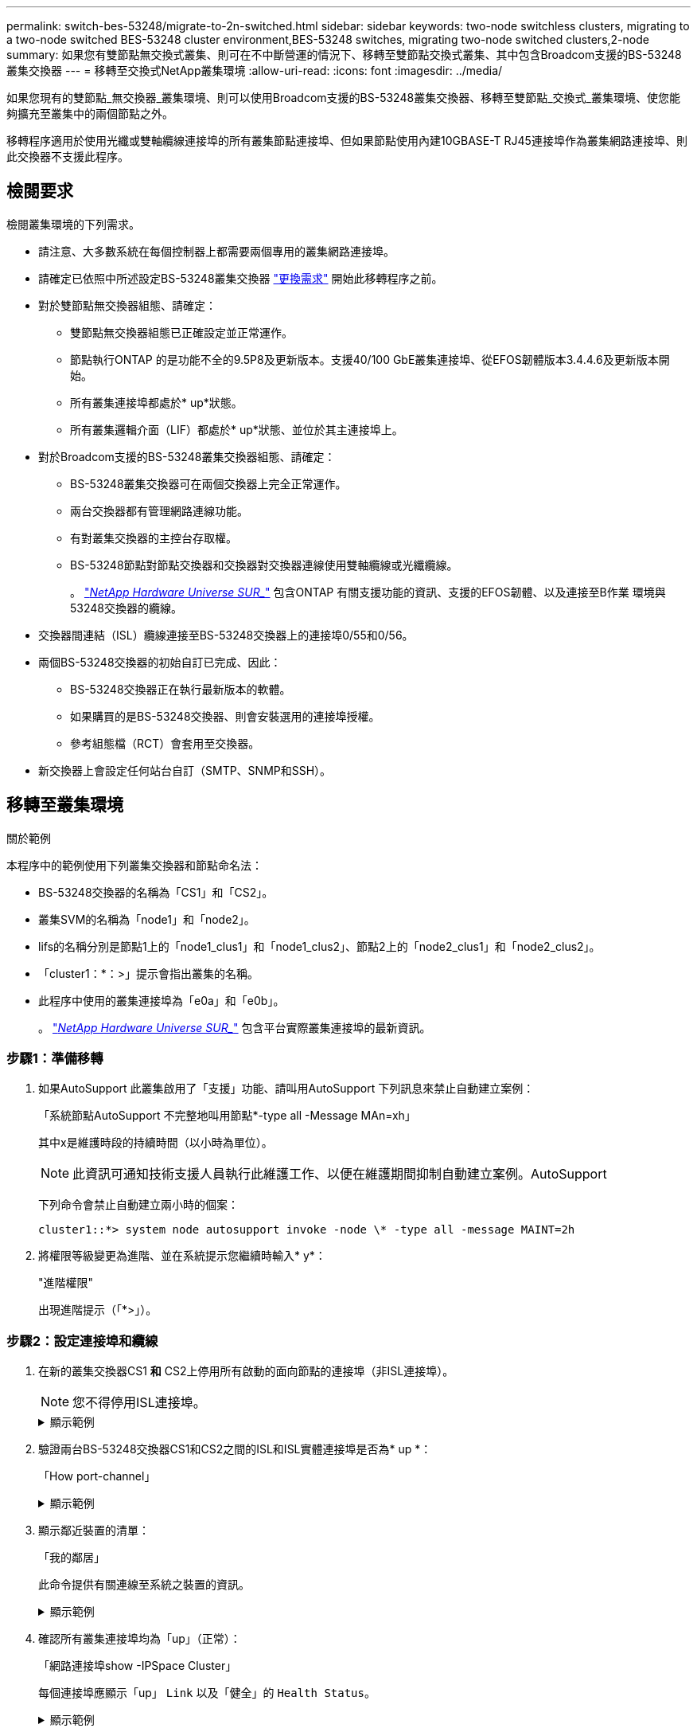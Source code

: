 ---
permalink: switch-bes-53248/migrate-to-2n-switched.html 
sidebar: sidebar 
keywords: two-node switchless clusters, migrating to a two-node switched BES-53248 cluster environment,BES-53248 switches, migrating two-node switched clusters,2-node 
summary: 如果您有雙節點無交換式叢集、則可在不中斷營運的情況下、移轉至雙節點交換式叢集、其中包含Broadcom支援的BS-53248叢集交換器 
---
= 移轉至交換式NetApp叢集環境
:allow-uri-read: 
:icons: font
:imagesdir: ../media/


[role="lead"]
如果您現有的雙節點_無交換器_叢集環境、則可以使用Broadcom支援的BS-53248叢集交換器、移轉至雙節點_交換式_叢集環境、使您能夠擴充至叢集中的兩個節點之外。

移轉程序適用於使用光纖或雙軸纜線連接埠的所有叢集節點連接埠、但如果節點使用內建10GBASE-T RJ45連接埠作為叢集網路連接埠、則此交換器不支援此程序。



== 檢閱要求

檢閱叢集環境的下列需求。

* 請注意、大多數系統在每個控制器上都需要兩個專用的叢集網路連接埠。
* 請確定已依照中所述設定BS-53248叢集交換器 link:replace-switch-reqs.html["更換需求"] 開始此移轉程序之前。
* 對於雙節點無交換器組態、請確定：
+
** 雙節點無交換器組態已正確設定並正常運作。
** 節點執行ONTAP 的是功能不全的9.5P8及更新版本。支援40/100 GbE叢集連接埠、從EFOS韌體版本3.4.4.6及更新版本開始。
** 所有叢集連接埠都處於* up*狀態。
** 所有叢集邏輯介面（LIF）都處於* up*狀態、並位於其主連接埠上。


* 對於Broadcom支援的BS-53248叢集交換器組態、請確定：
+
** BS-53248叢集交換器可在兩個交換器上完全正常運作。
** 兩台交換器都有管理網路連線功能。
** 有對叢集交換器的主控台存取權。
** BS-53248節點對節點交換器和交換器對交換器連線使用雙軸纜線或光纖纜線。
+
。 https://hwu.netapp.com/Home/Index["_NetApp Hardware Universe SUR__"^] 包含ONTAP 有關支援功能的資訊、支援的EFOS韌體、以及連接至B作業 環境與53248交換器的纜線。



* 交換器間連結（ISL）纜線連接至BS-53248交換器上的連接埠0/55和0/56。
* 兩個BS-53248交換器的初始自訂已完成、因此：
+
** BS-53248交換器正在執行最新版本的軟體。
** 如果購買的是BS-53248交換器、則會安裝選用的連接埠授權。
** 參考組態檔（RCT）會套用至交換器。


* 新交換器上會設定任何站台自訂（SMTP、SNMP和SSH）。




== 移轉至叢集環境

.關於範例
本程序中的範例使用下列叢集交換器和節點命名法：

* BS-53248交換器的名稱為「CS1」和「CS2」。
* 叢集SVM的名稱為「node1」和「node2」。
* lifs的名稱分別是節點1上的「node1_clus1」和「node1_clus2」、節點2上的「node2_clus1」和「node2_clus2」。
* 「cluster1：*：>」提示會指出叢集的名稱。
* 此程序中使用的叢集連接埠為「e0a」和「e0b」。
+
。 https://hwu.netapp.com/Home/Index["_NetApp Hardware Universe SUR__"^] 包含平台實際叢集連接埠的最新資訊。





=== 步驟1：準備移轉

. 如果AutoSupport 此叢集啟用了「支援」功能、請叫用AutoSupport 下列訊息來禁止自動建立案例：
+
「系統節點AutoSupport 不完整地叫用節點*-type all -Message MAn=xh」

+
其中x是維護時段的持續時間（以小時為單位）。

+

NOTE: 此資訊可通知技術支援人員執行此維護工作、以便在維護期間抑制自動建立案例。AutoSupport

+
下列命令會禁止自動建立兩小時的個案：

+
[listing]
----
cluster1::*> system node autosupport invoke -node \* -type all -message MAINT=2h
----
. 將權限等級變更為進階、並在系統提示您繼續時輸入* y*：
+
"進階權限"

+
出現進階提示（「*>」）。





=== 步驟2：設定連接埠和纜線

. 在新的叢集交換器CS1 *和* CS2上停用所有啟動的面向節點的連接埠（非ISL連接埠）。
+

NOTE: 您不得停用ISL連接埠。

+
.顯示範例
[%collapsible]
====
以下範例顯示、交換器CS1上的節點對向連接埠1至16已停用：

[listing, subs="+quotes"]
----
(cs1)# *configure*
(cs1)(Config)# *interface 0/1-0/16*
(cs1)(Interface 0/1-0/16)# *shutdown*
(cs1)(Interface 0/1-0/16)# *exit*
(cs1)(Config)# *exit*
----
====
. 驗證兩台BS-53248交換器CS1和CS2之間的ISL和ISL實體連接埠是否為* up *：
+
「How port-channel」

+
.顯示範例
[%collapsible]
====
以下範例顯示交換器CS1上的ISL連接埠為* up*：

[listing, subs="+quotes"]
----
(cs1)# *show port-channel 1/1*
Local Interface................................ 1/1
Channel Name................................... Cluster-ISL
Link State..................................... Up
Admin Mode..................................... Enabled
Type........................................... Dynamic
Port channel Min-links......................... 1
Load Balance Option............................ 7
(Enhanced hashing mode)

Mbr    Device/       Port       Port
Ports  Timeout       Speed      Active
------ ------------- ---------  -------
0/55   actor/long    100G Full  True
       partner/long
0/56   actor/long    100G Full  True
       partner/long
(cs1) #
----
以下範例顯示交換器CS2上的ISL連接埠為* up*：

[listing, subs="+quotes"]
----
(cs2)# *show port-channel 1/1*
Local Interface................................ 1/1
Channel Name................................... Cluster-ISL
Link State..................................... Up
Admin Mode..................................... Enabled
Type........................................... Dynamic
Port channel Min-links......................... 1
Load Balance Option............................ 7
(Enhanced hashing mode)

Mbr    Device/       Port       Port
Ports  Timeout       Speed      Active
------ ------------- ---------  -------
0/55   actor/long    100G Full  True
       partner/long
0/56   actor/long    100G Full  True
       partner/long
----
====
. 顯示鄰近裝置的清單：
+
「我的鄰居」

+
此命令提供有關連線至系統之裝置的資訊。

+
.顯示範例
[%collapsible]
====
下列範例列出交換器CS1上的鄰近裝置：

[listing, subs="+quotes"]
----
(cs1)# *show isdp neighbors*

Capability Codes: R - Router, T - Trans Bridge, B - Source Route Bridge,
                  S - Switch, H - Host, I - IGMP, r - Repeater
Device ID      Intf     Holdtime  Capability   Platform    Port ID
-------------- -------- --------- ------------ ----------- ---------
cs2            0/55     176       R            BES-53248   0/55
cs2            0/56     176       R            BES-53248   0/56
----
下列範例列出交換器CS2上的鄰近裝置：

[listing, subs="+quotes"]
----
(cs2)# *show isdp neighbors*

Capability Codes: R - Router, T - Trans Bridge, B - Source Route Bridge,
                  S - Switch, H - Host, I - IGMP, r - Repeater
Device ID      Intf     Holdtime  Capability   Platform    Port ID
-------------- -------- --------- ------------ ----------- ---------
cs2            0/55     176       R            BES-53248   0/55
cs2            0/56     176       R            BES-53248   0/56
----
====
. 確認所有叢集連接埠均為「up」（正常）：
+
「網路連接埠show -IPSpace Cluster」

+
每個連接埠應顯示「up」 `Link` 以及「健全」的 `Health Status`。

+
.顯示範例
[%collapsible]
====
[listing, subs="+quotes"]
----
cluster1::*> *network port show -ipspace Cluster*

Node: node1

                                                  Speed(Mbps) Health
Port      IPspace      Broadcast Domain Link MTU  Admin/Oper  Status
--------- ------------ ---------------- ---- ---- ----------- --------
e0a       Cluster      Cluster          up   9000  auto/10000 healthy
e0b       Cluster      Cluster          up   9000  auto/10000 healthy

Node: node2

                                                  Speed(Mbps) Health
Port      IPspace      Broadcast Domain Link MTU  Admin/Oper  Status
--------- ------------ ---------------- ---- ---- ----------- --------
e0a       Cluster      Cluster          up   9000  auto/10000 healthy
e0b       Cluster      Cluster          up   9000  auto/10000 healthy
----
====
. 確認所有叢集生命體均「正常運作」： `network interface show -vserver Cluster`
+
每個叢集LIF都應顯示「true」 `Is Home` 並擁有 `Status Admin/Oper` 的「上/上」

+
.顯示範例
[%collapsible]
====
[listing, subs="+quotes"]
----
cluster1::*> *network interface show -vserver Cluster*

            Logical    Status     Network            Current       Current Is
Vserver     Interface  Admin/Oper Address/Mask       Node          Port    Home
----------- ---------- ---------- ------------------ ------------- ------- -----
Cluster
            node1_clus1  up/up    169.254.209.69/16  node1         e0a     true
            node1_clus2  up/up    169.254.49.125/16  node1         e0b     true
            node2_clus1  up/up    169.254.47.194/16  node2         e0a     true
            node2_clus2  up/up    169.254.19.183/16  node2         e0b     true
----
====
. 停用叢集生命體上的自動還原。
+
[listing, subs="+quotes"]
----
cluster1::*> *network interface modify -vserver Cluster -lif * -auto-revert false*
----
. 從節點1上的叢集連接埠e0a拔下纜線、然後使用BES-53248交換器支援的適當纜線、將e0a連接至叢集交換器CS1上的連接埠1。
+
。 https://hwu.netapp.com/Home/Index["_NetApp Hardware Universe SUR__"^] 包含纜線的詳細資訊。

. 從節點2上的叢集連接埠e0a拔下纜線、然後使用BES-53248交換器支援的適當纜線、將e0a連接至叢集交換器CS1上的連接埠2。
. 在叢集交換器CS1上啟用所有面向節點的連接埠。
+
.顯示範例
[%collapsible]
====
下列範例顯示交換器CS1上已啟用連接埠1到16：

[listing, subs="+quotes"]
----
(cs1)# *configure*
(cs1)(Config)# *interface 0/1-0/16*
(cs1)(Interface 0/1-0/16)# *no shutdown*
(cs1)(Interface 0/1-0/16)# *exit*
(cs1)(Config)# *exit*
----
====
. 驗證所有叢集生命體是否都正常運作、並顯示為「真實」、表示「是家」：
+
「網路介面show -vserver叢集」

+
.顯示範例
[%collapsible]
====
以下範例顯示、節點1和節點2上的所有生命都在運作中、而且「原為主目錄」結果為「真」：

[listing, subs="+quotes"]
----
cluster1::*> *network interface show -vserver Cluster*

         Logical      Status     Network            Current     Current Is
Vserver  Interface    Admin/Oper Address/Mask       Node        Port    Home
-------- ------------ ---------- ------------------ ----------- ------- ----
Cluster
         node1_clus1  up/up      169.254.209.69/16  node1       e0a     true
         node1_clus2  up/up      169.254.49.125/16  node1       e0b     true
         node2_clus1  up/up      169.254.47.194/16  node2       e0a     true
         node2_clus2  up/up      169.254.19.183/16  node2       e0b     true
----
====
. 顯示叢集中節點狀態的相關資訊：
+
「叢集展示」

+
.顯示範例
[%collapsible]
====
下列範例顯示叢集中節點的健全狀況和資格資訊：

[listing, subs="+quotes"]
----
cluster1::*> *cluster show*

Node                 Health  Eligibility   Epsilon
-------------------- ------- ------------  ------------
node1                true    true          false
node2                true    true          false
----
====
. 從節點1上的叢集連接埠e0b拔下纜線、然後使用BES-53248交換器支援的適當纜線、將e0b連接至叢集交換器CS2上的連接埠1。
. 從節點2上的叢集連接埠e0b拔下纜線、然後使用BES-53248交換器支援的適當纜線、將e0b連接至叢集交換器CS2上的連接埠2。
. 在叢集交換器CS2上啟用所有面向節點的連接埠。
+
.顯示範例
[%collapsible]
====
下列範例顯示交換器CS2上已啟用連接埠1到16：

[listing, subs="+quotes"]
----
(cs2)# *configure*
(cs2)(Config)# *interface 0/1-0/16*
(cs2)(Interface 0/1-0/16)# *no shutdown*
(cs2)(Interface 0/1-0/16)# *exit*
(cs2)(Config)# *exit*
----
====
. 驗證所有的叢集連接埠是否為* up*：
+
「網路連接埠show -IPSpace Cluster」

+
.顯示範例
[%collapsible]
====
以下範例顯示節點1和節點2上的所有叢集連接埠均為* up*：

[listing, subs="+quotes"]
----
cluster1::*> *network port show -ipspace Cluster*

Node: node1
                                                                       Ignore
                                                  Speed(Mbps) Health   Health
Port      IPspace      Broadcast Domain Link MTU  Admin/Oper  Status   Status
--------- ------------ ---------------- ---- ---- ----------- -------- ------
e0a       Cluster      Cluster          up   9000  auto/10000 healthy  false
e0b       Cluster      Cluster          up   9000  auto/10000 healthy  false

Node: node2
                                                                       Ignore
                                                  Speed(Mbps) Health   Health
Port      IPspace      Broadcast Domain Link MTU  Admin/Oper  Status   Status
--------- ------------ ---------------- ---- ---- ----------- -------- ------
e0a       Cluster      Cluster          up   9000  auto/10000 healthy  false
e0b       Cluster      Cluster          up   9000  auto/10000 healthy  false
----
====




=== 步驟3：驗證組態

. 在叢集生命體上啟用自動還原。
+
[listing, subs="+quotes"]
----
cluster1::*> *network interface modify -vserver Cluster -lif * -auto-revert true*
----
. 驗證叢集生命區是否已還原至其主連接埠（這可能需要一分鐘時間）：
+
「網路介面show -vserver叢集」

+
如果叢集l生命 尚未還原至其主連接埠、請手動還原它們：

+
「網路介面回復-vserver叢集-lIF *」

. 驗證所有介面是否都顯示「true」表示「is Home」：
+
「網路介面show -vserver叢集」

+

NOTE: 這可能需要幾分鐘的時間才能完成。

+
.顯示範例
[%collapsible]
====
以下範例顯示、節點1和節點2上的所有l生命 都已啟動、而且「原為主目錄」結果為「真」：

[listing, subs="+quotes"]
----
cluster1::*> *network interface show -vserver Cluster*

          Logical      Status     Network            Current    Current Is
Vserver   Interface    Admin/Oper Address/Mask       Node       Port    Home
--------- ------------ ---------- ------------------ ---------- ------- ----
Cluster
          node1_clus1  up/up      169.254.209.69/16  node1      e0a     true
          node1_clus2  up/up      169.254.49.125/16  node1      e0b     true
          node2_clus1  up/up      169.254.47.194/16  node2      e0a     true
          node2_clus2  up/up      169.254.19.183/16  node2      e0b     true
----
====
. 驗證兩個節點各自與每個交換器都有一個連線：
+
「我的鄰居」

+
.顯示範例
[%collapsible]
====
以下範例顯示兩個交換器的適當結果：

[listing, subs="+quotes"]
----
(cs1)# *show isdp neighbors*

Capability Codes: R - Router, T - Trans Bridge, B - Source Route Bridge,
                  S - Switch, H - Host, I - IGMP, r - Repeater
Device ID      Intf         Holdtime  Capability   Platform -- Port ID
-------------- ------------ --------- ------------ ----------- ----------
node1          0/1          175       H            FAS2750     e0a
node2          0/2          157       H            FAS2750     e0a
cs2            0/55         178       R            BES-53248   0/55
cs2            0/56         178       R            BES-53248   0/56


(cs2)# *show isdp neighbors*

Capability Codes: R - Router, T - Trans Bridge, B - Source Route Bridge,
                  S - Switch, H - Host, I - IGMP, r - Repeater
Device ID      Intf         Holdtime  Capability   Platform    Port ID
-------------- ------------ --------- ------------ ----------- ------------
node1          0/1          137       H            FAS2750     e0b
node2          0/2          179       H            FAS2750     e0b
cs1            0/55         175       R            BES-53248   0/55
cs1            0/56         175       R            BES-53248   0/56
----
====
. 顯示叢集中探索到的網路裝置相關資訊：
+
「network device-dDiscovery show -protocol cup」

+
.顯示範例
[%collapsible]
====
[listing, subs="+quotes"]
----
cluster1::*> *network device-discovery show -protocol cdp*
Node/       Local  Discovered
Protocol    Port   Device (LLDP: ChassisID)  Interface         Platform
----------- ------ ------------------------- ----------------  ----------------
node2      /cdp
            e0a    cs1                       0/2               BES-53248
            e0b    cs2                       0/2               BES-53248
node1      /cdp
            e0a    cs1                       0/1               BES-53248
            e0b    cs2                       0/1               BES-53248
----
====
. 確認設定已停用：
+
「網路選項、無交換式叢集展示」

+

NOTE: 命令可能需要幾分鐘的時間才能完成。等待「3分鐘壽命即將到期」公告。

+
以下範例中的「假」輸出顯示組態設定已停用：

+
[listing, subs="+quotes"]
----
cluster1::*> *network options switchless-cluster show*
Enable Switchless Cluster: false
----
. 驗證叢集中節點成員的狀態：
+
「叢集展示」

+
.顯示範例
[%collapsible]
====
下列範例顯示叢集中節點的健全狀況和資格資訊：

[listing, subs="+quotes"]
----
cluster1::*> *cluster show*

Node                 Health  Eligibility   Epsilon
-------------------- ------- ------------  --------
node1                true    true          false
node2                true    true          false
----
====
. 使用以下命令驗證叢集網路是否具備完整連線能力：
+
「叢集ping叢集-node-node-name_」

+
.顯示範例
[%collapsible]
====
[listing, subs="+quotes"]
----
cluster1::*> *cluster ping-cluster -node local*

Host is node2
Getting addresses from network interface table...
Cluster node1_clus1 192.168.168.26 node1 e0a
Cluster node1_clus2 192.168.168.27 node1 e0b
Cluster node2_clus1 192.168.168.28 node2 e0a
Cluster node2_clus2 192.168.168.29 node2 e0b
Local = 192.168.168.28 192.168.168.29
Remote = 192.168.168.26 192.168.168.27
Cluster Vserver Id = 4294967293
Ping status:
....
Basic connectivity succeeds on 4 path(s)
Basic connectivity fails on 0 path(s)
................
Detected 1500 byte MTU on 4 path(s):
    Local 192.168.168.28 to Remote 192.168.168.26
    Local 192.168.168.28 to Remote 192.168.168.27
    Local 192.168.168.29 to Remote 192.168.168.26
    Local 192.168.168.29 to Remote 192.168.168.27
Larger than PMTU communication succeeds on 4 path(s)
RPC status:
2 paths up, 0 paths down (tcp check)
2 paths up, 0 paths down (udp check)
----
====
. 將權限層級變更回管理：
+
「et -priv. admin」

. 如果您禁止自動建立個案、請叫用AutoSupport 下列消息來重新啟用此功能：
+
「系統節點AutoSupport 不完整地叫用節點*-type all -most MAn=end」

+
.顯示範例
[%collapsible]
====
[listing]
----
cluster1::*> system node autosupport invoke -node \* -type all -message MAINT=END
----
====
+
如需詳細資訊、請參閱： https://kb.netapp.com/Advice_and_Troubleshooting/Data_Storage_Software/ONTAP_OS/How_to_suppress_automatic_case_creation_during_scheduled_maintenance_windows["NetApp知識庫文章：如何在排定的維護時間內禁止自動建立案例"^]



.接下來呢？
移轉完成後、您可能需要安裝所需的組態檔、以支援適用於BES-53248叢集交換器的叢集交換器健全狀況監視器（CSHM）。請參閱 link:configure-health-monitor.html["安裝叢集交換器健全狀況監視器（CSHM）組態檔"] 和 link:configure-log-collection.html["啟用記錄收集功能"]。
